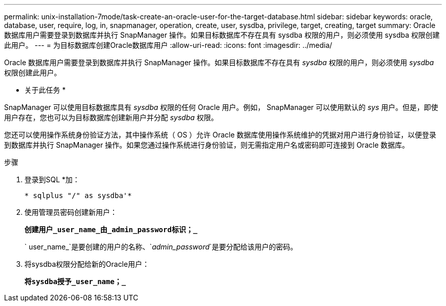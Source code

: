 ---
permalink: unix-installation-7mode/task-create-an-oracle-user-for-the-target-database.html 
sidebar: sidebar 
keywords: oracle, database, user, require, log, in, snapmanager, operation, create, user, sysdba, privilege, target, creating, target 
summary: Oracle 数据库用户需要登录到数据库并执行 SnapManager 操作。如果目标数据库不存在具有 sysdba 权限的用户，则必须使用 sysdba 权限创建此用户。 
---
= 为目标数据库创建Oracle数据库用户
:allow-uri-read: 
:icons: font
:imagesdir: ../media/


[role="lead"]
Oracle 数据库用户需要登录到数据库并执行 SnapManager 操作。如果目标数据库不存在具有 _sysdba_ 权限的用户，则必须使用 _sysdba_ 权限创建此用户。

* 关于此任务 *

SnapManager 可以使用目标数据库具有 _sysdba_ 权限的任何 Oracle 用户。例如， SnapManager 可以使用默认的 _sys_ 用户。但是，即使用户存在，您也可以为目标数据库创建新用户并分配 _sysdba_ 权限。

您还可以使用操作系统身份验证方法，其中操作系统（ OS ）允许 Oracle 数据库使用操作系统维护的凭据对用户进行身份验证，以便登录到数据库并执行 SnapManager 操作。如果您通过操作系统进行身份验证，则无需指定用户名或密码即可连接到 Oracle 数据库。

.步骤
. 登录到SQL *加：
+
`* sqlplus "/" as sysdba'*`

. 使用管理员密码创建新用户：
+
`*创建用户_user_name_由_admin_password标识；_*`

+
` user_name_`是要创建的用户的名称、`_admin_password_`是要分配给该用户的密码。

. 将sysdba权限分配给新的Oracle用户：
+
`*将sysdba授予_user_name；_*`



